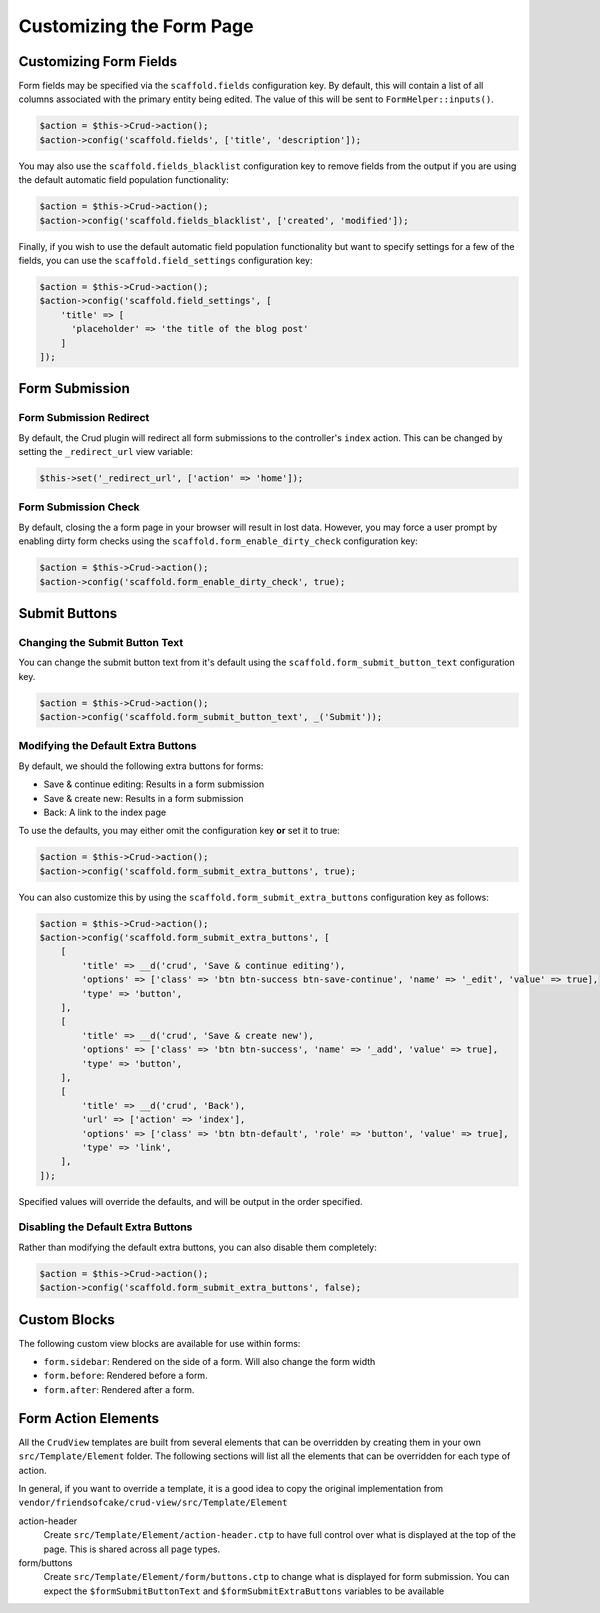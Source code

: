Customizing the Form Page
=========================

Customizing Form Fields
-----------------------

Form fields may be specified via the ``scaffold.fields`` configuration key.
By default, this will contain a list of all columns associated with the primary
entity being edited. The value of this will be sent to ``FormHelper::inputs()``.

.. code-block:: php

    $action = $this->Crud->action();
    $action->config('scaffold.fields', ['title', 'description']);

You may also use the ``scaffold.fields_blacklist`` configuration key to remove
fields from the output if you are using the default automatic field population
functionality:

.. code-block:: php

    $action = $this->Crud->action();
    $action->config('scaffold.fields_blacklist', ['created', 'modified']);

Finally, if you wish to use the default automatic field population functionality
but want to specify settings for a few of the fields, you can use the
``scaffold.field_settings`` configuration key:

.. code-block:: php

    $action = $this->Crud->action();
    $action->config('scaffold.field_settings', [
        'title' => [
          'placeholder' => 'the title of the blog post'
        ]
    ]);

Form Submission
---------------

Form Submission Redirect
~~~~~~~~~~~~~~~~~~~~~~~~

By default, the Crud plugin will redirect all form submissions to the
controller's ``index`` action. This can be changed by setting the
``_redirect_url`` view variable:

.. code-block:: php

    $this->set('_redirect_url', ['action' => 'home']);

Form Submission Check
~~~~~~~~~~~~~~~~~~~~~

By default, closing the a form page in your browser will result in lost data.
However, you may force a user prompt by enabling dirty form checks using the
``scaffold.form_enable_dirty_check`` configuration key:

.. code-block:: php

    $action = $this->Crud->action();
    $action->config('scaffold.form_enable_dirty_check', true);

Submit Buttons
--------------

Changing the Submit Button Text
~~~~~~~~~~~~~~~~~~~~~~~~~~~~~~~

You can change the submit button text from it's default using the
``scaffold.form_submit_button_text`` configuration key.

.. code-block:: php

    $action = $this->Crud->action();
    $action->config('scaffold.form_submit_button_text', _('Submit'));

Modifying the Default Extra Buttons
~~~~~~~~~~~~~~~~~~~~~~~~~~~~~~~~~~~

By default, we should the following extra buttons for forms:

- Save & continue editing: Results in a form submission
- Save & create new: Results in a form submission
- Back: A link to the index page

To use the defaults, you may either omit the configuration key **or** set it
to true:

.. code-block:: php

    $action = $this->Crud->action();
    $action->config('scaffold.form_submit_extra_buttons', true);

You can also customize this by using the ``scaffold.form_submit_extra_buttons``
configuration key as follows:

.. code-block:: php

    $action = $this->Crud->action();
    $action->config('scaffold.form_submit_extra_buttons', [
        [
            'title' => __d('crud', 'Save & continue editing'),
            'options' => ['class' => 'btn btn-success btn-save-continue', 'name' => '_edit', 'value' => true],
            'type' => 'button',
        ],
        [
            'title' => __d('crud', 'Save & create new'),
            'options' => ['class' => 'btn btn-success', 'name' => '_add', 'value' => true],
            'type' => 'button',
        ],
        [
            'title' => __d('crud', 'Back'),
            'url' => ['action' => 'index'],
            'options' => ['class' => 'btn btn-default', 'role' => 'button', 'value' => true],
            'type' => 'link',
        ],
    ]);

Specified values will override the defaults, and will be output in the order
specified.

Disabling the Default Extra Buttons
~~~~~~~~~~~~~~~~~~~~~~~~~~~~~~~~~~~

Rather than modifying the default extra buttons, you can also disable them
completely:

.. code-block:: php

    $action = $this->Crud->action();
    $action->config('scaffold.form_submit_extra_buttons', false);

Custom Blocks
-------------

The following custom view blocks are available for use within forms:

- ``form.sidebar``: Rendered on the side of a form. Will also change the form
  width
- ``form.before``: Rendered before a form.
- ``form.after``: Rendered after a form.

Form Action Elements
---------------------

All the ``CrudView`` templates are built from several elements that can be
overridden by creating them in your own ``src/Template/Element`` folder. The
following sections will list all the elements that can be overridden for each
type of action.

In general, if you want to override a template, it is a good idea to copy the
original implementation from
``vendor/friendsofcake/crud-view/src/Template/Element``

action-header
  Create ``src/Template/Element/action-header.ctp`` to have full control over
  what is displayed at the top of the page. This is shared across all page
  types.

form/buttons
  Create ``src/Template/Element/form/buttons.ctp`` to change what is displayed
  for form submission. You can expect the ``$formSubmitButtonText`` and
  ``$formSubmitExtraButtons`` variables to be available
